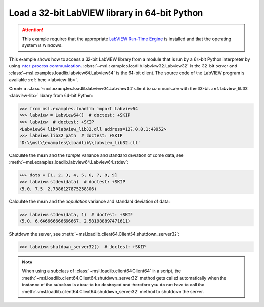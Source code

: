 .. _tutorial_labview:

==============================================
Load a 32-bit LabVIEW library in 64-bit Python
==============================================

.. attention::
   This example requires that the appropriate
   `LabVIEW Run-Time Engine <https://www.ni.com/download/labview-run-time-engine-2015/5507/en/>`_ is installed
   and that the operating system is Windows.

This example shows how to access a 32-bit LabVIEW library from a module that is run by a
64-bit Python interpreter by using `inter-process communication
<https://en.wikipedia.org/wiki/Inter-process_communication>`_.
:class:`~msl.examples.loadlib.labview32.Labview32` is the 32-bit server and
:class:`~msl.examples.loadlib.labview64.Labview64` is the 64-bit client. The source
code of the LabVIEW program is available :ref:`here <labview-lib>`.

Create a :class:`~msl.examples.loadlib.labview64.Labview64` client to communicate with the
32-bit :ref:`labview_lib32 <labview-lib>` library from 64-bit Python:

.. code-block:: pycon

   >>> from msl.examples.loadlib import Labview64
   >>> labview = Labview64()  # doctest: +SKIP
   >>> labview  # doctest: +SKIP
   <Labview64 lib=labview_lib32.dll address=127.0.0.1:49952>
   >>> labview.lib32_path  # doctest: +SKIP
   'D:\\msl\\examples\\loadlib\\labview_lib32.dll'

Calculate the mean and the *sample* variance and standard deviation of some data, see
:meth:`~msl.examples.loadlib.labview64.Labview64.stdev`:

.. code-block:: pycon

   >>> data = [1, 2, 3, 4, 5, 6, 7, 8, 9]
   >>> labview.stdev(data)  # doctest: +SKIP
   (5.0, 7.5, 2.7386127875258306)

Calculate the mean and the *population* variance and standard deviation of data:

.. code-block:: pycon

   >>> labview.stdev(data, 1)  # doctest: +SKIP
   (5.0, 6.666666666666667, 2.581988897471611)

Shutdown the server, see :meth:`~msl.loadlib.client64.Client64.shutdown_server32`:

.. code-block:: pycon

   >>> labview.shutdown_server32()  # doctest: +SKIP

.. note::
   When using a subclass of :class:`~msl.loadlib.client64.Client64` in a script, the
   :meth:`~msl.loadlib.client64.Client64.shutdown_server32` method gets called automatically
   when the instance of the subclass is about to be destroyed and therefore you do not have to call
   the :meth:`~msl.loadlib.client64.Client64.shutdown_server32` method to shutdown the server.
